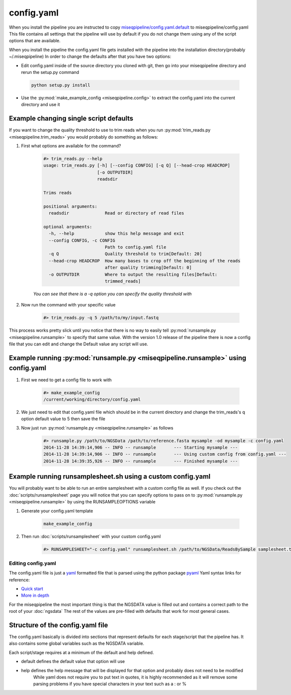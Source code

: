 ===========
config.yaml
===========

When you install the pipeline you are instructed to copy `miseqpipeline/config.yaml.default <../../../miseqpipeline/config.yaml.default>`_ to miseqpipeline/config.yaml
This file contains all settings that the pipeline will use by default if you do not change them using any of the script options that are available.

When you install the pipeline the config.yaml file gets installed with the pipeline into the installation directory(probably ~/.miseqpipeline)
In order to change the defaults after that you have two options:

* Edit config.yaml inside of the source directory you cloned with git, then go into your miseqpipeline directory and rerun the setup.py command
 
 .. code-block:: bash

        python setup.py install

* Use the :py:mod:`make_example_config <miseqpipeline.config>` to extract the config.yaml into the current directory and use it

Example changing single script defaults
---------------------------------------

If you want to change the quality threshold to use to trim reads when you run :py:mod:`trim_reads.py <miseqpipeline.trim_reads>` you would probably do something as follows:

#. First what options are available for the command?

    .. code-block:: bash

        #> trim_reads.py --help
        usage: trim_reads.py [-h] [--config CONFIG] [-q Q] [--head-crop HEADCROP]
                             [-o OUTPUTDIR]
                             readsdir

        Trims reads

        positional arguments:
          readsdir              Read or directory of read files

        optional arguments:
          -h, --help            show this help message and exit
          --config CONFIG, -c CONFIG
                                Path to config.yaml file
          -q Q                  Quality threshold to trim[Default: 20]
          --head-crop HEADCROP  How many bases to crop off the beginning of the reads
                                after quality trimming[Default: 0]
          -o OUTPUTDIR          Where to output the resulting files[Default:
                                trimmed_reads]

    *You can see that there is a -q option you can specify the quality threshold with*
#. Now run the command with your specific value

    .. code-block:: bash

        #> trim_reads.py -q 5 /path/to/my/input.fastq

This process works pretty slick until you notice that there is no way to easily tell :py:mod:`runsample.py <miseqpipeline.runsample>` to specify that same value.
With the version 1.0 release of the pipeline there is now a config file that you can edit and change the Default value any script will use.

Example running :py:mod:`runsample.py <miseqpipeline.runsample>` using config.yaml
----------------------------------------------------------------------------------

#. First we need to get a config file to work with

    .. code-block:: bash

        #> make_example_config
        /current/working/directory/config.yaml

#. We just need to edit that config.yaml file which should be in the current directory and change the trim_reads's q option default value to 5 then save the file
#. Now just run :py:mod:`runsample.py <miseqpipeline.runsample>` as follows

    .. code-block:: bash

        #> runsample.py /path/to/NGSData /path/to/reference.fasta mysample -od mysample -c config.yaml
        2014-11-28 14:39:14,906 -- INFO -- runsample       --- Starting mysample --- 
        2014-11-28 14:39:14,906 -- INFO -- runsample       --- Using custom config from config.yaml ---
        2014-11-28 14:39:35,926 -- INFO -- runsample       --- Finished mysample ---

Example running runsamplesheet.sh using a custom config.yaml
------------------------------------------------------------

You will probably want to be able to run an entire samplesheet with a custom config file as well. If you check out the :doc:`scripts/runsamplesheet` page you will notice that you can specify options to pass on to :py:mod:`runsample.py <miseqpipeline.runsample>` by using the RUNSAMPLEOPTIONS variable

#. Generate your config.yaml template

    .. code-block:: bash

        make_example_config

#. Then run :doc:`scripts/runsamplesheet` with your custom config.yaml

    .. code-block:: bash

        #> RUNSAMPLESHEET="-c config.yaml" runsamplesheet.sh /path/to/NGSData/ReadsBySample samplesheet.tsv

Editing config.yaml
===================

The config.yaml file is just a `yaml <http://www.yaml.org>`_ formatted file that is parsed using the python package `pyaml <http://pyyaml.org/>`_
Yaml syntax links for reference:

* `Quick start <http://docs.ansible.com/YAMLSyntax.html>`_
* `More in depth <http://en.wikipedia.org/wiki/YAML>`_

For the miseqpipeline the most important thing is that the NGSDATA value is filled out and contains a correct path to the root of your :doc:`ngsdata`
The rest of the values are pre-filled with defaults that work for most general cases.

Structure of the config.yaml file
---------------------------------

The config.yaml basically is divided into sections that represent defaults for each stage/script that the pipeline has.
It also contains some global variables such as the NGSDATA variable.

Each script/stage requires at a minimum of the default and help defined.

* default defines the default value that option will use
* help defines the help message that will be displayed for that option and probably does not need to be modified
    While yaml does not require you to put text in quotes, it is highly recommended as it will remove some parsing problems if you have special characters in your text such as a : or %
